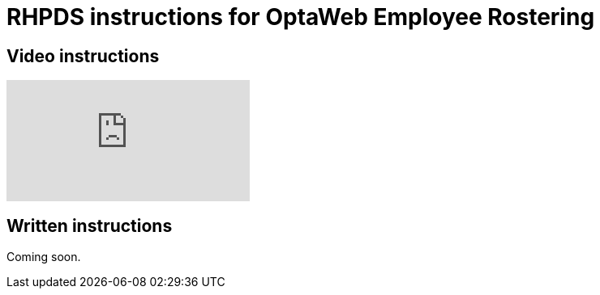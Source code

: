= RHPDS instructions for OptaWeb Employee Rostering
:awestruct-description: How to demo OptaWeb Employee Rostering with RHPDS
:awestruct-layout: normalBase
:awestruct-priority: 0.1
:showtitle:

== Video instructions

+++
<iframe class="youtube" src="https://www.youtube.com/embed/3CvadujUN1k" frameborder="0" allowfullscreen></iframe>
+++

== Written instructions

Coming soon.

